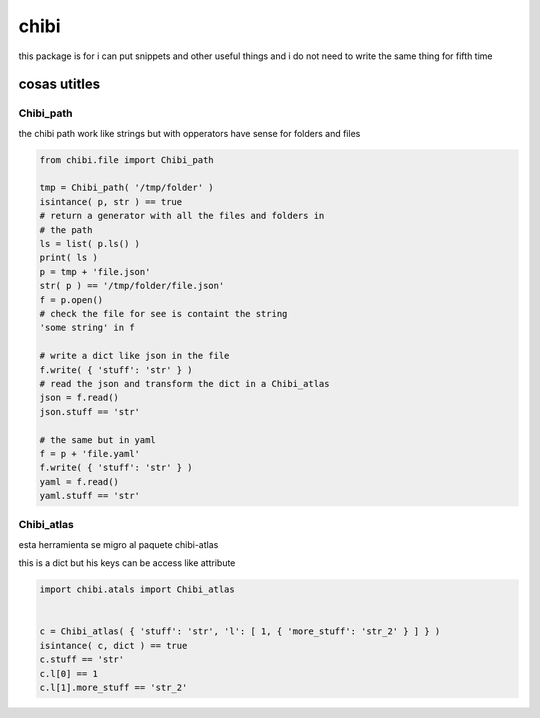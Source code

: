 =====
chibi
=====

this package is for i can put snippets and other useful things
and i do not need to write the same thing for fifth time

*************
cosas utitles
*************

Chibi_path
==========

the chibi path work like strings but with opperators have sense for folders
and files

.. code-block:: python

	from chibi.file import Chibi_path

	tmp = Chibi_path( '/tmp/folder' )
	isintance( p, str ) == true
	# return a generator with all the files and folders in
	# the path
	ls = list( p.ls() )
	print( ls )
	p = tmp + 'file.json'
	str( p ) == '/tmp/folder/file.json'
	f = p.open()
	# check the file for see is containt the string
	'some string' in f

	# write a dict like json in the file
	f.write( { 'stuff': 'str' } )
	# read the json and transform the dict in a Chibi_atlas
	json = f.read()
	json.stuff == 'str'

	# the same but in yaml
	f = p + 'file.yaml'
	f.write( { 'stuff': 'str' } )
	yaml = f.read()
	yaml.stuff == 'str'


Chibi_atlas
===========

esta herramienta se migro al paquete chibi-atlas

this is a dict but his keys can be access like attribute

.. code-block:: python

	import chibi.atals import Chibi_atlas


	c = Chibi_atlas( { 'stuff': 'str', 'l': [ 1, { 'more_stuff': 'str_2' } ] } )
	isintance( c, dict ) == true
	c.stuff == 'str'
	c.l[0] == 1
	c.l[1].more_stuff == 'str_2'
